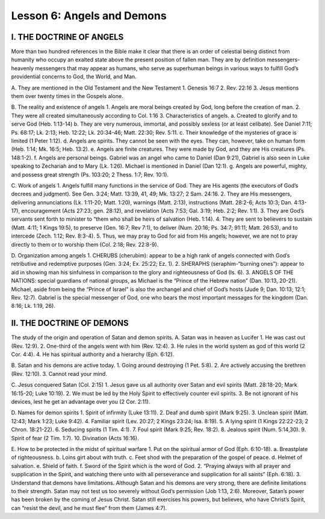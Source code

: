 ===========================
Lesson 6: Angels and Demons
===========================

I. THE DOCTRINE OF ANGELS
=========================

More than two hundred references in the Bible make it clear that there is an order of celestial being distinct from humanity who occupy an exalted state above the present position of fallen man. They are by definition messengers- heavenly messengers that may appear as humans, who serve as superhuman beings in various ways to fulfill God’s providential concerns to God, the World, and Man.

A. They are mentioned in the Old Testament and the New Testament
1. Genesis 16:7
2. Rev. 22:16
3. Jesus mentions them over twenty times in the Gospels alone.

B. The reality and existence of angels
1. Angels are moral beings created by God, long before the creation of man.
2. They were all created simultaneously according to Col. 1:16
3. Characteristics of angels.
a. Created to glorify and to serve God (Heb. 1:13-14)
b. They are very numerous, immortal, and possibly sexless (or at least
celibate). See Daniel 7:11; Ps. 68:17; Lk. 2:13; Heb. 12:22; Lk. 20:34-46;
Matt. 22:30; Rev. 5:11.
c. Their knowledge of the mysteries of grace is limited (1 Peter 1:12).
d. Angels are spirits. They cannot be seen with the eyes. They can, however,
take on human form (Heb. 1:14; Mk. 16:5; Heb. 13:2).
e. Angels are finite creatures. They were made by God, and they are His
creatures (Ps. 148:1-2).
f. Angels are personal beings. Gabriel was an angel who came to Daniel (Dan
9:21), Gabriel is also seen in Luke speaking to Zechariah and to Mary (Lk.
1:26). Michael is mentioned in Daniel (Dan 12:1).
g. Angels are powerful, mighty, and possess great strength (Ps. 103:20; 2
Thess. 1:7; Rev. 10:1).

C. Work of angels
1. Angels fulfill many functions in the service of God. They are His agents (the
executors of God’s decrees and judgment). See Gen. 3:24; Matt. 13:39, 41, 49;
Mk. 13:27; 2 Sam. 24:16.
2. They are His messengers, delivering annunciations (Lk. 1:11-20; Matt. 1:20),
warnings (Matt. 2:13), instructions (Matt. 28:2-6; Acts 10:3; Dan. 4:13-17),	
encouragement (Acts 27:23; gen. 28:12), and revelation (Acts 7:53; Gal. 3:19;
Heb. 2:2; Rev. 1:1).
3. They are God’s servants sent forth to minister to “them who shall be heirs of
salvation (Heb. 1:14).
4. They are sent to believers to sustain (Matt. 4:11; 1 Kings 19:5), to preserve
(Gen. 16:7; Rev 7:1), to deliver (Num. 20:16; Ps. 34:7; 91:11; Matt. 26:53), and
to intercede (Zech. 1:12; Rev. 8:3-4).
5. Thus, we may pray to God for aid from His angels; however, we are not to pray
directly to them or to worship them (Col. 2:18; Rev. 22:8-9).

D. Organization among angels
1. CHERUBS (cherubim): appear to be a high rank of angels connected with
God’s retributive and redemptive purposes (Gen. 3:24; Ex. 25:22; Ez. 1).
2. SHERAPHS (seraphim-“burning ones”): appear to aid in showing man his
sinfulness in comparison to the glory and righteousness of God (Is. 6).
3. ANGELS OF THE NATIONS: special guardians of national groups, as Michael
is the “Prince of the Hebrew nation” (Dan. 10:13, 20-21). Michael, aside from
being the “Prince of Israel” is also the archangel and chief of God’s hosts (Jude
9; Dan. 10:13; 12:1; Rev. 12:7). Gabriel is the special messenger of God, one
who bears the most important messages for the kingdom (Dan. 8:16; Lk. 1:19,
26).

II. THE DOCTRINE OF DEMONS
==========================

The study of the origin and operation of Satan and demon spirits.
A. Satan was in heaven as Lucifer
1. He was cast out (Rev. 12:9).
2. One-third of the angels went with him (Rev. 12:4).
3. He rules in the world system as god of this world (2 Cor. 4:4).
4. He has spiritual authority and a hierarchy (Eph. 6:12).

B. Satan and his demons are active today.
1. Going around destroying (1 Pet. 5:8).
2. Are actively accusing the brethren (Rev. 12:10).
3. Cannot read your mind.

C. Jesus conquered Satan (Col. 2:15)
1. Jesus gave us all authority over Satan and evil spirits (Matt. 28:18-20; Mark
16:15-20; Luke 10:19).
2. We must be led by the Holy Spirit to effectively counter evil spirits.
3. Be not ignorant of his devices, lest he get an advantage over you (2 Cor. 2:11).	

D. Names for demon spirits
1. Spirit of infirmity (Luke 13:11).
2. Deaf and dumb spirit (Mark 9:25).
3. Unclean spirit (Matt. 12:43; Mark 1:23; Luke 9:42).
4. Familiar spirit (Lev. 20:27; 2 Kings 23:24; Isa. 8:19).
5. A lying spirit (1 Kings 22:22-23; 2 Chron. 18:21-22).
6. Seducing spirits (1 Tim. 4:1).
7. Foul spirit (Mark 9:25; Rev. 18:2).
8. Jealous spirit (Num. 5:14,30).
9. Spirit of fear (2 Tim. 1:7).
10. Divination (Acts 16:16).

E. How to be protected in the midst of spiritual warfare
1. Put on the spiritual armor of God (Eph. 6:10-18).
a. Breastplate of righteousness.
b. Loins girt about with truth.
c. Feet shod with the preparation of the gospel of peace.
d. Helmet of salvation.
e. Shield of faith.
f. Sword of the Spirit which is the word of God.
2. “Praying always with all prayer and supplication in the Spirit, and watching there unto with all perseverance and supplication for all saints” (Eph. 6:18).
3. Understand that demons have limitations. Although Satan and his demons are very strong, there are definite limitations to their strength. Satan may not test us too severely without God’s permission (Job 1:13, 2:6). Moreover, Satan’s power has been broken by the coming of Jesus Christ. Satan still exercises his powers, but believes, who have Christ’s Spirit, can “resist the devil, and he must flee” from them (James 4:7).